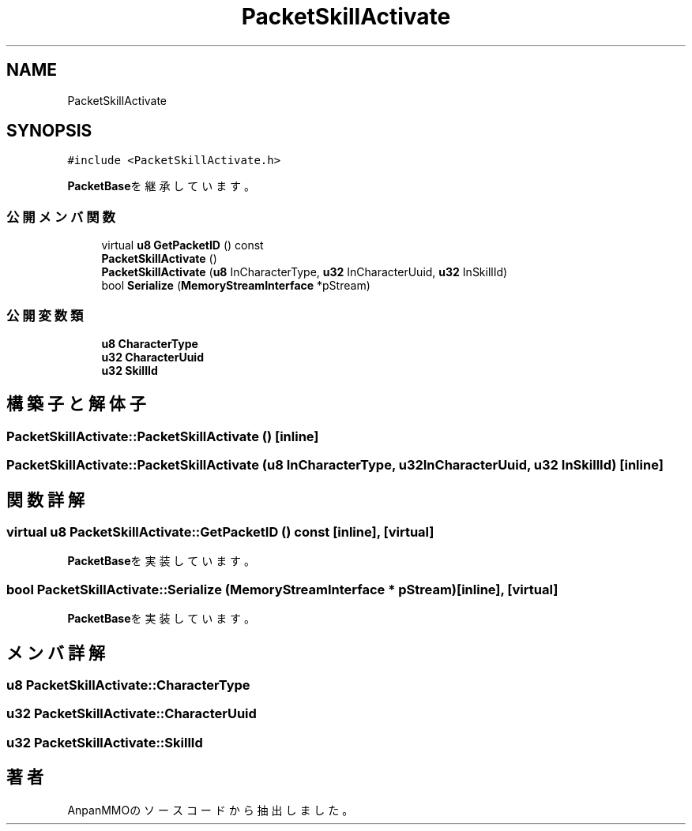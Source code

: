 .TH "PacketSkillActivate" 3 "2018年12月21日(金)" "AnpanMMO" \" -*- nroff -*-
.ad l
.nh
.SH NAME
PacketSkillActivate
.SH SYNOPSIS
.br
.PP
.PP
\fC#include <PacketSkillActivate\&.h>\fP
.PP
\fBPacketBase\fPを継承しています。
.SS "公開メンバ関数"

.in +1c
.ti -1c
.RI "virtual \fBu8\fP \fBGetPacketID\fP () const"
.br
.ti -1c
.RI "\fBPacketSkillActivate\fP ()"
.br
.ti -1c
.RI "\fBPacketSkillActivate\fP (\fBu8\fP InCharacterType, \fBu32\fP InCharacterUuid, \fBu32\fP InSkillId)"
.br
.ti -1c
.RI "bool \fBSerialize\fP (\fBMemoryStreamInterface\fP *pStream)"
.br
.in -1c
.SS "公開変数類"

.in +1c
.ti -1c
.RI "\fBu8\fP \fBCharacterType\fP"
.br
.ti -1c
.RI "\fBu32\fP \fBCharacterUuid\fP"
.br
.ti -1c
.RI "\fBu32\fP \fBSkillId\fP"
.br
.in -1c
.SH "構築子と解体子"
.PP 
.SS "PacketSkillActivate::PacketSkillActivate ()\fC [inline]\fP"

.SS "PacketSkillActivate::PacketSkillActivate (\fBu8\fP InCharacterType, \fBu32\fP InCharacterUuid, \fBu32\fP InSkillId)\fC [inline]\fP"

.SH "関数詳解"
.PP 
.SS "virtual \fBu8\fP PacketSkillActivate::GetPacketID () const\fC [inline]\fP, \fC [virtual]\fP"

.PP
\fBPacketBase\fPを実装しています。
.SS "bool PacketSkillActivate::Serialize (\fBMemoryStreamInterface\fP * pStream)\fC [inline]\fP, \fC [virtual]\fP"

.PP
\fBPacketBase\fPを実装しています。
.SH "メンバ詳解"
.PP 
.SS "\fBu8\fP PacketSkillActivate::CharacterType"

.SS "\fBu32\fP PacketSkillActivate::CharacterUuid"

.SS "\fBu32\fP PacketSkillActivate::SkillId"


.SH "著者"
.PP 
 AnpanMMOのソースコードから抽出しました。
